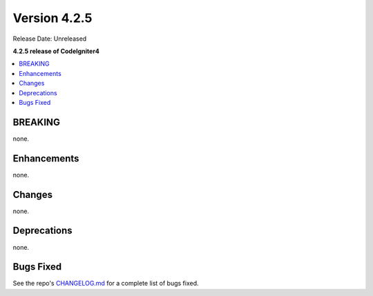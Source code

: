 Version 4.2.5
#############

Release Date: Unreleased

**4.2.5 release of CodeIgniter4**

.. contents::
    :local:
    :depth: 2

BREAKING
********

none.

Enhancements
************

none.

Changes
*******

none.

Deprecations
************

none.

Bugs Fixed
**********

See the repo's `CHANGELOG.md <https://github.com/codeigniter4/CodeIgniter4/blob/develop/CHANGELOG.md>`_ for a complete list of bugs fixed.
